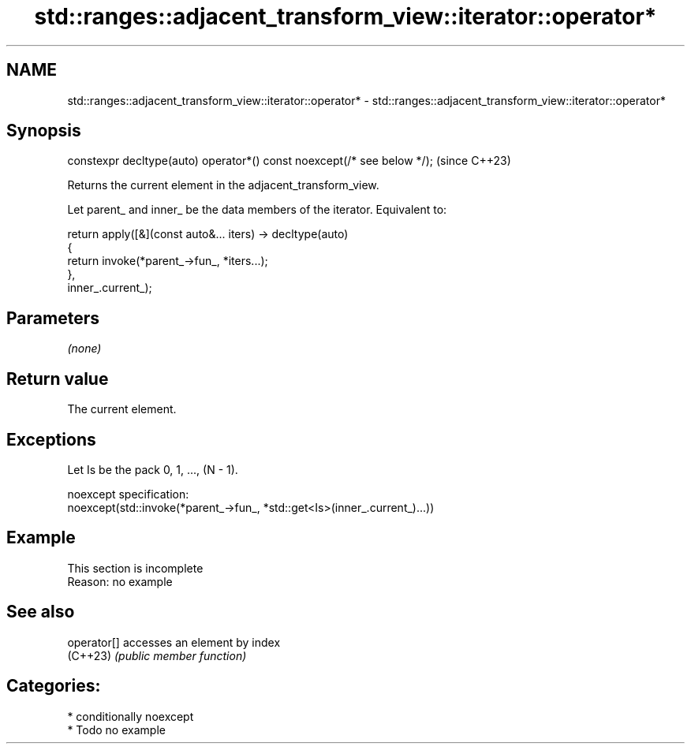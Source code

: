 .TH std::ranges::adjacent_transform_view::iterator::operator* 3 "2024.06.10" "http://cppreference.com" "C++ Standard Libary"
.SH NAME
std::ranges::adjacent_transform_view::iterator::operator* \- std::ranges::adjacent_transform_view::iterator::operator*

.SH Synopsis
   constexpr decltype(auto) operator*() const noexcept(/* see below */);  (since C++23)

   Returns the current element in the adjacent_transform_view.

   Let parent_ and inner_ be the data members of the iterator. Equivalent to:

 return apply([&](const auto&... iters) -> decltype(auto)
              {
                  return invoke(*parent_->fun_, *iters...);
              },
              inner_.current_);

.SH Parameters

   \fI(none)\fP

.SH Return value

   The current element.

.SH Exceptions

   Let Is be the pack 0, 1, ..., (N - 1).

   noexcept specification:
   noexcept(std::invoke(*parent_->fun_, *std::get<Is>(inner_.current_)...))

.SH Example

    This section is incomplete
    Reason: no example

.SH See also

   operator[] accesses an element by index
   (C++23)    \fI(public member function)\fP

.SH Categories:
     * conditionally noexcept
     * Todo no example
